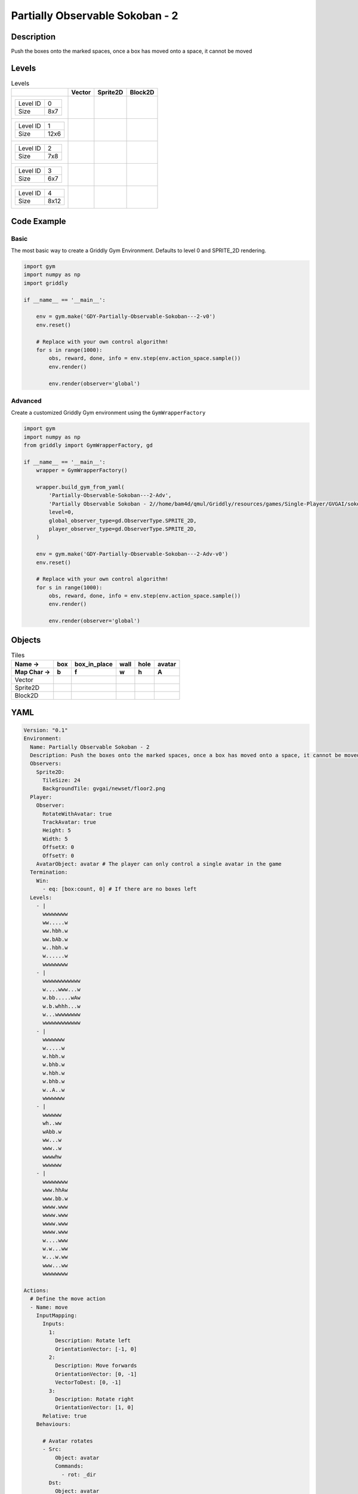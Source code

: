 Partially Observable Sokoban - 2
================================

Description
-------------

Push the boxes onto the marked spaces, once a box has moved onto a space, it cannot be moved

Levels
---------

.. list-table:: Levels
   :header-rows: 1

   * - 
     - Vector
     - Sprite2D
     - Block2D
   * - .. list-table:: 

          * - Level ID
            - 0
          * - Size
            - 8x7
     - .. thumbnail:: img/Partially_Observable_Sokoban_-_2-level-Vector-0.png
     - .. thumbnail:: img/Partially_Observable_Sokoban_-_2-level-Sprite2D-0.png
     - .. thumbnail:: img/Partially_Observable_Sokoban_-_2-level-Block2D-0.png
   * - .. list-table:: 

          * - Level ID
            - 1
          * - Size
            - 12x6
     - .. thumbnail:: img/Partially_Observable_Sokoban_-_2-level-Vector-1.png
     - .. thumbnail:: img/Partially_Observable_Sokoban_-_2-level-Sprite2D-1.png
     - .. thumbnail:: img/Partially_Observable_Sokoban_-_2-level-Block2D-1.png
   * - .. list-table:: 

          * - Level ID
            - 2
          * - Size
            - 7x8
     - .. thumbnail:: img/Partially_Observable_Sokoban_-_2-level-Vector-2.png
     - .. thumbnail:: img/Partially_Observable_Sokoban_-_2-level-Sprite2D-2.png
     - .. thumbnail:: img/Partially_Observable_Sokoban_-_2-level-Block2D-2.png
   * - .. list-table:: 

          * - Level ID
            - 3
          * - Size
            - 6x7
     - .. thumbnail:: img/Partially_Observable_Sokoban_-_2-level-Vector-3.png
     - .. thumbnail:: img/Partially_Observable_Sokoban_-_2-level-Sprite2D-3.png
     - .. thumbnail:: img/Partially_Observable_Sokoban_-_2-level-Block2D-3.png
   * - .. list-table:: 

          * - Level ID
            - 4
          * - Size
            - 8x12
     - .. thumbnail:: img/Partially_Observable_Sokoban_-_2-level-Vector-4.png
     - .. thumbnail:: img/Partially_Observable_Sokoban_-_2-level-Sprite2D-4.png
     - .. thumbnail:: img/Partially_Observable_Sokoban_-_2-level-Block2D-4.png

Code Example
------------

Basic
^^^^^

The most basic way to create a Griddly Gym Environment. Defaults to level 0 and SPRITE_2D rendering.

.. code-block:: python


   import gym
   import numpy as np
   import griddly

   if __name__ == '__main__':

       env = gym.make('GDY-Partially-Observable-Sokoban---2-v0')
       env.reset()
    
       # Replace with your own control algorithm!
       for s in range(1000):
           obs, reward, done, info = env.step(env.action_space.sample())
           env.render()

           env.render(observer='global')


Advanced
^^^^^^^^

Create a customized Griddly Gym environment using the ``GymWrapperFactory``

.. code-block:: python


   import gym
   import numpy as np
   from griddly import GymWrapperFactory, gd

   if __name__ == '__main__':
       wrapper = GymWrapperFactory()

       wrapper.build_gym_from_yaml(
           'Partially-Observable-Sokoban---2-Adv',
           'Partially Observable Sokoban - 2//home/bam4d/qmul/Griddly/resources/games/Single-Player/GVGAI/sokoban2_partially_observable.yaml',
           level=0,
           global_observer_type=gd.ObserverType.SPRITE_2D,
           player_observer_type=gd.ObserverType.SPRITE_2D,
       )

       env = gym.make('GDY-Partially-Observable-Sokoban---2-Adv-v0')
       env.reset()

       # Replace with your own control algorithm!
       for s in range(1000):
           obs, reward, done, info = env.step(env.action_space.sample())
           env.render()

           env.render(observer='global')


Objects
-------

.. list-table:: Tiles
   :header-rows: 2

   * - Name ->
     - box
     - box_in_place
     - wall
     - hole
     - avatar
   * - Map Char ->
     - b
     - f
     - w
     - h
     - A
   * - Vector
     - .. image:: img/Partially_Observable_Sokoban_-_2-tile-box-Vector.png
     - .. image:: img/Partially_Observable_Sokoban_-_2-tile-box_in_place-Vector.png
     - .. image:: img/Partially_Observable_Sokoban_-_2-tile-wall-Vector.png
     - .. image:: img/Partially_Observable_Sokoban_-_2-tile-hole-Vector.png
     - .. image:: img/Partially_Observable_Sokoban_-_2-tile-avatar-Vector.png
   * - Sprite2D
     - .. image:: img/Partially_Observable_Sokoban_-_2-tile-box-Sprite2D.png
     - .. image:: img/Partially_Observable_Sokoban_-_2-tile-box_in_place-Sprite2D.png
     - .. image:: img/Partially_Observable_Sokoban_-_2-tile-wall-Sprite2D.png
     - .. image:: img/Partially_Observable_Sokoban_-_2-tile-hole-Sprite2D.png
     - .. image:: img/Partially_Observable_Sokoban_-_2-tile-avatar-Sprite2D.png
   * - Block2D
     - .. image:: img/Partially_Observable_Sokoban_-_2-tile-box-Block2D.png
     - .. image:: img/Partially_Observable_Sokoban_-_2-tile-box_in_place-Block2D.png
     - .. image:: img/Partially_Observable_Sokoban_-_2-tile-wall-Block2D.png
     - .. image:: img/Partially_Observable_Sokoban_-_2-tile-hole-Block2D.png
     - .. image:: img/Partially_Observable_Sokoban_-_2-tile-avatar-Block2D.png


YAML
----

.. code-block:: YAML

   Version: "0.1"
   Environment:
     Name: Partially Observable Sokoban - 2
     Description: Push the boxes onto the marked spaces, once a box has moved onto a space, it cannot be moved
     Observers:
       Sprite2D:
         TileSize: 24
         BackgroundTile: gvgai/newset/floor2.png
     Player:
       Observer:
         RotateWithAvatar: true
         TrackAvatar: true
         Height: 5
         Width: 5
         OffsetX: 0
         OffsetY: 0
       AvatarObject: avatar # The player can only control a single avatar in the game
     Termination:
       Win:
         - eq: [box:count, 0] # If there are no boxes left
     Levels:
       - |
         wwwwwwww
         ww.....w
         ww.hbh.w
         ww.bAb.w
         w..hbh.w
         w......w
         wwwwwwww
       - |
         wwwwwwwwwwww
         w....www...w
         w.bb.....wAw
         w.b.whhh...w
         w...wwwwwwww
         wwwwwwwwwwww
       - |
         wwwwwww
         w.....w
         w.hbh.w
         w.bhb.w
         w.hbh.w
         w.bhb.w
         w..A..w
         wwwwwww
       - |
         wwwwww
         wh..ww
         wAbb.w
         ww...w
         www..w
         wwwwhw
         wwwwww
       - |
         wwwwwwww
         www.hhAw
         www.bb.w
         wwww.www
         wwww.www
         wwww.www
         wwww.www
         w....www
         w.w...ww
         w...w.ww
         www...ww
         wwwwwwww

   Actions:
     # Define the move action
     - Name: move
       InputMapping:
         Inputs:
           1:
             Description: Rotate left
             OrientationVector: [-1, 0]
           2:
             Description: Move forwards
             OrientationVector: [0, -1]
             VectorToDest: [0, -1]
           3:
             Description: Rotate right
             OrientationVector: [1, 0]
         Relative: true
       Behaviours:

         # Avatar rotates
         - Src:
             Object: avatar
             Commands:
               - rot: _dir
           Dst:
             Object: avatar

         # The agent can move around freely in empty space and over holes
         - Src:
             Object: avatar
             Commands:
               - mov: _dest
           Dst:
             Object: [_empty, hole]
      
         # Boxes can move into empty space
         - Src:
             Object: box
             Commands:
               - mov: _dest
           Dst:
             Object: _empty

         # The agent can push boxes
         - Src:
             Object: avatar
             Commands:
               - mov: _dest
           Dst:
             Object: [box, box_in_place]
             Commands:
               - exec: 
                   Action: move

         # If a box is moved into a hole, it should change to in-place box
         - Src:
             Object: [box, box_in_place]
             Commands:
               - mov: _dest
               - change_to: box_in_place
               - reward: 1
           Dst:
             Object: hole
      
         # If in-place box is moved into empty space, it should be a plain box
         - Src:
             Object: box_in_place
             Commands:
               - mov: _dest
               - change_to: box
               - reward: -1
           Dst:
             Object: _empty

   Objects:
     - Name: box
       Z: 2
       MapCharacter: b
       Observers:
         Sprite2D:
           - Image: gvgai/newset/block2.png
         Block2D:
           - Shape: square
             Color: [1.0, 0.0, 0.0]
             Scale: 0.5

     - Name: box_in_place
       Z: 2
       MapCharacter: f
       Observers:
         Sprite2D:
           - Image: gvgai/newset/block1.png
         Block2D:
           - Shape: square
             Color: [0.0, 1.0, 0.0]
             Scale: 0.5

     - Name: wall
       MapCharacter: w
       Observers:
         Sprite2D:
           - TilingMode: WALL_16
             Image:
               - gvgai/oryx/wall3_0.png
               - gvgai/oryx/wall3_1.png
               - gvgai/oryx/wall3_2.png
               - gvgai/oryx/wall3_3.png
               - gvgai/oryx/wall3_4.png
               - gvgai/oryx/wall3_5.png
               - gvgai/oryx/wall3_6.png
               - gvgai/oryx/wall3_7.png
               - gvgai/oryx/wall3_8.png
               - gvgai/oryx/wall3_9.png
               - gvgai/oryx/wall3_10.png
               - gvgai/oryx/wall3_11.png
               - gvgai/oryx/wall3_12.png
               - gvgai/oryx/wall3_13.png
               - gvgai/oryx/wall3_14.png
               - gvgai/oryx/wall3_15.png
         Block2D:
           - Shape: triangle
             Color: [0.6, 0.6, 0.6]
             Scale: 0.9

     - Name: hole
       Z: 1
       MapCharacter: h
       Observers:
         Sprite2D:
           - Image: gvgai/oryx/cspell4.png
         Block2D:
           - Shape: triangle
             Color: [0.0, 1.0, 0.0]
             Scale: 0.6

     - Name: avatar
       Z: 2
       MapCharacter: A
       Observers:
         Sprite2D:
           - Image: gvgai/oryx/knight1.png
         Block2D:
           - Shape: triangle
             Color: [0.2, 0.2, 0.6]
             Scale: 1.0


